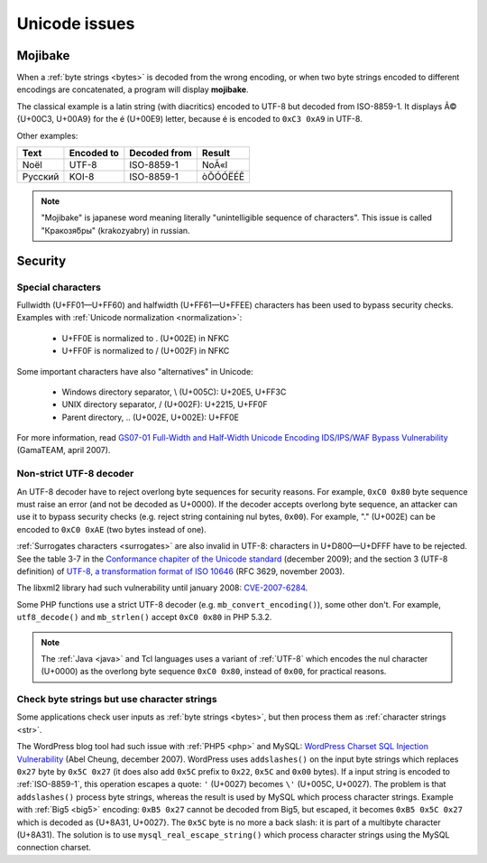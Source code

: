 Unicode issues
==============

.. index:: Mojibake
.. _mojibake:

Mojibake
--------

When a :ref:`byte strings <bytes>` is decoded from the wrong encoding, or when
two byte strings encoded to different encodings are concatenated, a program
will display **mojibake**.

The classical example is a latin string (with diacritics) encoded to UTF-8 but
decoded from ISO-8859-1. It displays Ã© {U+00C3, U+00A9} for the é (U+00E9)
letter, because é is encoded to ``0xC3 0xA9`` in UTF-8.

Other examples:

========== ========== ============ ===================
Text       Encoded to Decoded from Result
========== ========== ============ ===================
Noël          UTF-8    ISO-8859-1  NoÃ«l
Русский       KOI-8    ISO-8859-1  òÕÓÓËÉÊ
========== ========== ============ ===================

.. note::

   "Mojibake" is japanese word meaning literally "unintelligible sequence of
   characters". This issue is called "Кракозя́бры" (krakozyabry) in russian.

.. seealso:: :ref:`guess`.

.. todo:: add a screenshot of mojibake


Security
--------

Special characters
''''''''''''''''''

Fullwidth (U+FF01—U+FF60) and halfwidth (U+FF61—U+FFEE) characters has been
used to bypass security checks. Examples with :ref:`Unicode normalization
<normalization>`:

 * U+FF0E is normalized to . (U+002E) in NFKC
 * U+FF0F is normalized to / (U+002F) in NFKC

Some important characters have also "alternatives" in Unicode:

 * Windows directory separator, \\ (U+005C): U+20E5, U+FF3C
 * UNIX directory separator, / (U+002F): U+2215, U+FF0F
 * Parent directory, .. (U+002E, U+002E): U+FF0E

For more information, read `GS07-01 Full-Width and Half-Width Unicode Encoding
IDS/IPS/WAF Bypass Vulnerability
<http://www.gamasec.net/english/gs07-01.html>`_ (GamaTEAM, april 2007).


.. _strict utf8 decoder:

Non-strict UTF-8 decoder
''''''''''''''''''''''''

An UTF-8 decoder have to reject overlong
byte sequences for security reasons. For example, ``0xC0 0x80`` byte sequence
must raise an error (and not be decoded as U+0000). If the decoder accepts
overlong byte sequence, an attacker can use it to bypass security checks (e.g.
reject string containing nul bytes, ``0x00``). For example, "." (U+002E) can be
encoded to ``0xC0 0xAE`` (two bytes instead of one).

:ref:`Surrogates characters <surrogates>` are also invalid in UTF-8: characters in U+D800—U+DFFF
have to be rejected. See the table 3-7 in the `Conformance chapiter of the
Unicode standard <http://www.unicode.org/versions/Unicode5.2.0/ch03.pdf>`_
(december 2009); and the section 3 (UTF-8 definition) of `UTF-8, a
transformation format of ISO 10646
<http://www.rfc-editor.org/rfc/rfc3629.txt>`_ (RFC 3629, november 2003).

The libxml2 library had such vulnerability until january 2008: `CVE-2007-6284
<http://cve.mitre.org/cgi-bin/cvename.cgi?name=CVE-2007-6284>`_.

Some PHP functions use a strict UTF-8 decoder (e.g. ``mb_convert_encoding()``),
some other don't. For example, ``utf8_decode()`` and ``mb_strlen()`` accept
``0xC0 0x80`` in PHP 5.3.2.

.. note::

   The :ref:`Java <java>` and Tcl languages uses a variant of :ref:`UTF-8`
   which encodes the nul character (U+0000) as the overlong byte sequence
   ``0xC0 0x80``, instead of ``0x00``, for practical reasons.


Check byte strings but use character strings
''''''''''''''''''''''''''''''''''''''''''''

Some applications check user inputs as :ref:`byte strings <bytes>`, but
then process them as :ref:`character strings <str>`.

The WordPress blog tool had such issue with :ref:`PHP5 <php>` and MySQL:
`WordPress Charset SQL Injection Vulnerability
<http://www.abelcheung.org/advisory/20071210-wordpress-charset.txt>`_ (Abel
Cheung, december 2007). WordPress uses ``addslashes()`` on the input byte
strings which replaces ``0x27`` byte by ``0x5C 0x27`` (it does also add
``0x5C`` prefix to ``0x22``, ``0x5C`` and ``0x00`` bytes). If a input string is
encoded to :ref:`ISO-8859-1`, this operation escapes a quote: ``'`` (U+0027)
becomes ``\'`` (U+005C, U+0027).  The problem is that ``addslashes()`` process
byte strings, whereas the result is used by MySQL which process character
strings.  Example with :ref:`Big5 <big5>` encoding: ``0xB5 0x27`` cannot be
decoded from Big5, but escaped, it becomes ``0xB5 0x5C 0x27`` which is decoded
as {U+8A31, U+0027}.  The ``0x5C`` byte is no more a back slash: it is part of
a multibyte character (U+8A31). The solution is to use
``mysql_real_escape_string()`` which process character strings using the MySQL
connection charset.

.. seealso::

   `CVE-2006-2314 <http://cve.mitre.org/cgi-bin/cvename.cgi?name=CVE-2006-2314>`_ (PostgreSQL, may 2006),
   `CVE-2006-2753 <http://cve.mitre.org/cgi-bin/cvename.cgi?name=CVE-2006-2753>`_ (MySQL, may 2006) and
   `CVE-2008-2384 <http://cve.mitre.org/cgi-bin/cvename.cgi?name=CVE-2008-2384>`_ (libapache2-mod-auth-mysql, january 2009).

